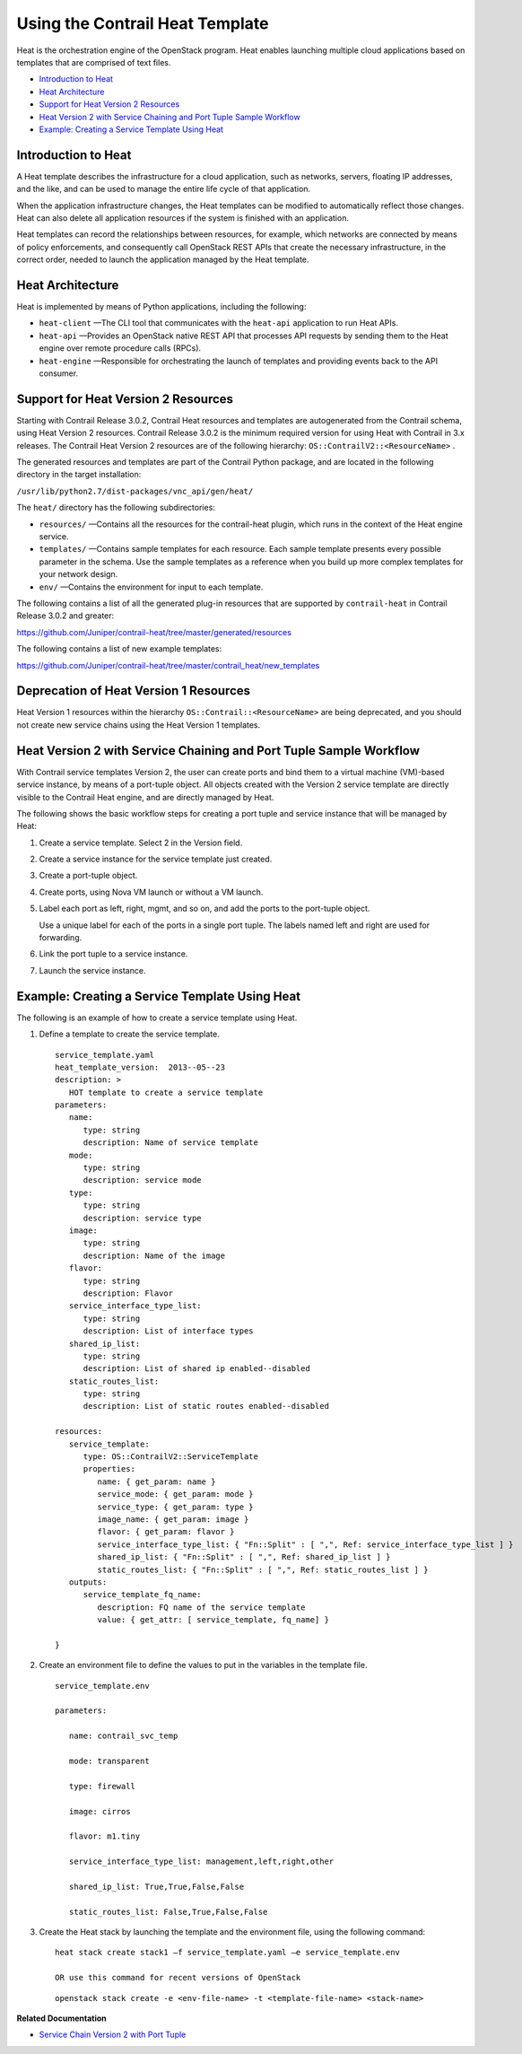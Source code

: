 .. This work is licensed under the Creative Commons Attribution 4.0 International License.
   To view a copy of this license, visit http://creativecommons.org/licenses/by/4.0/ or send a letter to Creative Commons, PO Box 1866, Mountain View, CA 94042, USA.

================================
Using the Contrail Heat Template
================================

Heat is the orchestration engine of the OpenStack program. Heat enables launching multiple cloud applications based on templates that are comprised of text files.

-  `Introduction to Heat`_ 


-  `Heat Architecture`_ 


-  `Support for Heat Version 2 Resources`_ 


-  `Heat Version 2 with Service Chaining and Port Tuple Sample Workflow`_ 


-  `Example: Creating a Service Template Using Heat`_ 




Introduction to Heat
--------------------

A Heat template describes the infrastructure for a cloud application, such as networks, servers, floating IP addresses, and the like, and can be used to manage the entire life cycle of that application.

When the application infrastructure changes, the Heat templates can be modified to automatically reflect those changes. Heat can also delete all application resources if the system is finished with an application.

Heat templates can record the relationships between resources, for example, which networks are connected by means of policy enforcements, and consequently call OpenStack REST APIs that create the necessary infrastructure, in the correct order, needed to launch the application managed by the Heat template.



Heat Architecture
-----------------

Heat is implemented by means of Python applications, including the following:

-  ``heat-client`` —The CLI tool that communicates with the ``heat-api`` application to run Heat APIs.


-  ``heat-api`` —Provides an OpenStack native REST API that processes API requests by sending them to the Heat engine over remote procedure calls (RPCs).


-  ``heat-engine`` —Responsible for orchestrating the launch of templates and providing events back to the API consumer.




Support for Heat Version 2 Resources
------------------------------------

Starting with Contrail Release 3.0.2, Contrail Heat resources and templates are autogenerated from the Contrail schema, using Heat Version 2 resources. Contrail Release 3.0.2 is the minimum required version for using Heat with Contrail in 3.x releases. The Contrail Heat Version 2 resources are of the following hierarchy: ``OS::ContrailV2::<ResourceName>`` .

The generated resources and templates are part of the Contrail Python package, and are located in the following directory in the target installation:

``/usr/lib/python2.7/dist-packages/vnc_api/gen/heat/`` 

The ``heat/`` directory has the following subdirectories:

-  ``resources/`` —Contains all the resources for the contrail-heat plugin, which runs in the context of the Heat engine service.


-  ``templates/`` —Contains sample templates for each resource. Each sample template presents every possible parameter in the schema. Use the sample templates as a reference when you build up more complex templates for your network design.


-  ``env/`` —Contains the environment for input to each template.


The following contains a list of all the generated plug-in resources that are supported by ``contrail-heat`` in Contrail Release 3.0.2 and greater:

https://github.com/Juniper/contrail-heat/tree/master/generated/resources 

The following contains a list of new example templates:

https://github.com/Juniper/contrail-heat/tree/master/contrail_heat/new_templates 



Deprecation of Heat Version 1 Resources
---------------------------------------

Heat Version 1 resources within the hierarchy ``OS::Contrail::<ResourceName>`` are being deprecated, and you should not create new service chains using the Heat Version 1 templates.



Heat Version 2 with Service Chaining and Port Tuple Sample Workflow
-------------------------------------------------------------------

With Contrail service templates Version 2, the user can create ports and bind them to a virtual machine (VM)-based service instance, by means of a port-tuple object. All objects created with the Version 2 service template are directly visible to the Contrail Heat engine, and are directly managed by Heat.

The following shows the basic workflow steps for creating a port tuple and service instance that will be managed by Heat:


#. Create a service template. Select 2 in the Version field.



#. Create a service instance for the service template just created.



#. Create a port-tuple object.



#. Create ports, using Nova VM launch or without a VM launch.



#. Label each port as left, right, mgmt, and so on, and add the ports to the port-tuple object.

   Use a unique label for each of the ports in a single port tuple. The labels named left and right are used for forwarding.



#. Link the port tuple to a service instance.



#. Launch the service instance.




Example: Creating a Service Template Using Heat
-----------------------------------------------

The following is an example of how to create a service template using Heat.


#. Define a template to create the service template.
   ::

    service_template.yaml
    heat_template_version:  2013-‐05-‐23
    description: >
       HOT template to create a service template
    parameters:
       name:  
          type: string
          description: Name of service template     
       mode:
          type: string
          description: service mode
       type:
          type: string   
          description: service type
       image:
          type: string
          description: Name of the image
       flavor:
          type: string     
          description: Flavor
       service_interface_type_list:
          type: string
          description: List of interface types
       shared_ip_list:
          type: string
          description: List of shared ip enabled-‐disabled
       static_routes_list:
          type: string
          description: List of static routes enabled-‐disabled
     
    resources:
       service_template:
          type: OS::ContrailV2::ServiceTemplate
          properties:
             name: { get_param: name }
             service_mode: { get_param: mode }
             service_type: { get_param: type }
             image_name: { get_param: image }  
             flavor: { get_param: flavor }
             service_interface_type_list: { "Fn::Split" : [ ",", Ref: service_interface_type_list ] }
             shared_ip_list: { "Fn::Split" : [ ",", Ref: shared_ip_list ] }
             static_routes_list: { "Fn::Split" : [ ",", Ref: static_routes_list ] }
       outputs:
          service_template_fq_name:
             description: FQ name of the service template
             value: { get_attr: [ service_template, fq_name] }

    }



#. Create an environment file to define the values to put in the variables in the template file.
   ::

    service_template.env

    parameters:

       name: contrail_svc_temp

       mode: transparent

       type: firewall

       image: cirros

       flavor: m1.tiny

       service_interface_type_list: management,left,right,other

       shared_ip_list: True,True,False,False     

       static_routes_list: False,True,False,False



#. Create the Heat stack by launching the template and the environment file, using the following command:


   ::

    heat stack create stack1 –f service_template.yaml –e service_template.env

    OR use this command for recent versions of OpenStack
   
   ::

    openstack stack create -e <env-file-name> -t <template-file-name> <stack-name>



**Related Documentation**

-  `Service Chain Version 2 with Port Tuple`_ 

.. _Service Chain Version 2 with Port Tuple: service-chain-port-tuple.html


.. _https://github.com/Juniper/contrail-heat/tree/master/generated/resources: https://github.com/Juniper/contrail-heat/tree/master/generated/resources

.. _https://github.com/Juniper/contrail-heat/tree/master/contrail_heat/new_templates: https://github.com/Juniper/contrail-heat/tree/master/contrail_heat/new_templates
